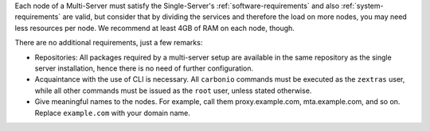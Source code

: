 .. SPDX-FileCopyrightText: 2022 Zextras <https://www.zextras.com/>
..
.. SPDX-License-Identifier: CC-BY-NC-SA-4.0

Each node of a Multi-Server must satisfy the Single-Server's
:ref:`software-requirements` and also :ref:`system-requirements` are
valid, but consider that by dividing the services and therefore the
load on more nodes, you may need less resources per node.  We
recommend at least 4GB of RAM on each node, though.

There are no additional requirements, just a few remarks:

* Repositories: All packages required by a multi-server setup are
  available in the same repository as the single server installation,
  hence there is no need of further configuration.

* Acquaintance with the use of CLI is necessary.  All ``carbonio``
  commands must be executed as the ``zextras`` user, while all other
  commands must be issued as the ``root`` user, unless stated
  otherwise.

* Give meaningful names to the nodes. For example, call them
  proxy.example.com, mta.example.com, and so on. Replace
  ``example.com`` with your domain name.
